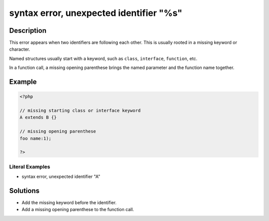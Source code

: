 .. _syntax-error,-unexpected-identifier-"%s":

syntax error, unexpected identifier "%s"
----------------------------------------
 
.. meta::
	:description:
		syntax error, unexpected identifier "%s": This error appears when two identifiers are following each other.
	:og:image: https://php-errors.readthedocs.io/en/latest/_static/logo.png
	:og:type: article
	:og:title: syntax error, unexpected identifier &quot;%s&quot;
	:og:description: This error appears when two identifiers are following each other
	:og:url: https://php-errors.readthedocs.io/en/latest/messages/syntax-error%2C-unexpected-identifier-%22%25s%22.html
	:og:locale: en
	:twitter:card: summary_large_image
	:twitter:site: @exakat
	:twitter:title: syntax error, unexpected identifier "%s"
	:twitter:description: syntax error, unexpected identifier "%s": This error appears when two identifiers are following each other
	:twitter:creator: @exakat
	:twitter:image:src: https://php-errors.readthedocs.io/en/latest/_static/logo.png

.. raw:: html

	<script type="application/ld+json">{"@context":"https:\/\/schema.org","@graph":[{"@type":"WebPage","@id":"https:\/\/php-errors.readthedocs.io\/en\/latest\/tips\/syntax-error,-unexpected-identifier-\"%s\".html","url":"https:\/\/php-errors.readthedocs.io\/en\/latest\/tips\/syntax-error,-unexpected-identifier-\"%s\".html","name":"syntax error, unexpected identifier \"%s\"","isPartOf":{"@id":"https:\/\/www.exakat.io\/"},"datePublished":"Sun, 20 Apr 2025 08:00:21 +0000","dateModified":"Sun, 20 Apr 2025 08:00:21 +0000","description":"This error appears when two identifiers are following each other","inLanguage":"en-US","potentialAction":[{"@type":"ReadAction","target":["https:\/\/php-tips.readthedocs.io\/en\/latest\/tips\/syntax-error,-unexpected-identifier-\"%s\".html"]}]},{"@type":"WebSite","@id":"https:\/\/www.exakat.io\/","url":"https:\/\/www.exakat.io\/","name":"Exakat","description":"Smart PHP static analysis","inLanguage":"en-US"}]}</script>

Description
___________
 
This error appears when two identifiers are following each other. This is usually rooted in a missing keyword or character.

Named structures usually start with a keyword, such as ``class``, ``interface``, ``function``, etc. 

In a function call, a missing opening parenthese brings the named parameter and the function name together.

Example
_______

.. code-block:: php

   <?php
   
   // missing starting class or interface keyword
   A extends B {}
   
   // missing opening parenthese
   foo name:1);
   
   ?>


Literal Examples
****************
+ syntax error, unexpected identifier "A"

Solutions
_________

+ Add the missing keyword before the identifier.
+ Add a missing opening parenthese to the function call.
